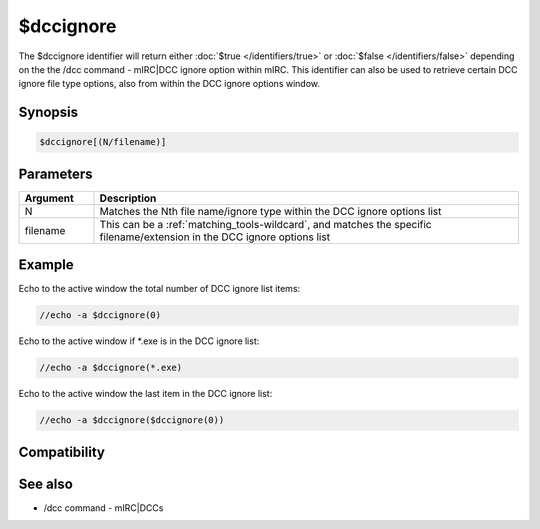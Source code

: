 $dccignore
==========

The $dccignore identifier will return either :doc:`$true </identifiers/true>` or :doc:`$false </identifiers/false>` depending on the the /dcc command - mIRC|DCC ignore option within mIRC. This identifier can also be used to retrieve certain DCC ignore file type options, also from within the DCC ignore options window.

Synopsis
--------

.. code:: text

    $dccignore[(N/filename)]

Parameters
----------

.. list-table::
    :widths: 15 85
    :header-rows: 1

    * - Parameter
      - Description

.. list-table::
    :widths: 15 85
    :header-rows: 1

    * - Argument
      - Description
    * - N
      - Matches the Nth file name/ignore type within the DCC ignore options list
    * - filename
      - This can be a :ref:`matching_tools-wildcard`, and matches the specific filename/extension in the DCC ignore options list

Example
-------

Echo to the active window the total number of DCC ignore list items:

.. code:: text

    //echo -a $dccignore(0)

Echo to the active window if *.exe is in the DCC ignore list:

.. code:: text

    //echo -a $dccignore(*.exe)

Echo to the active window the last item in the DCC ignore list:

.. code:: text

    //echo -a $dccignore($dccignore(0))

Compatibility
-------------

.. compatibility:: 5.61

See also
--------

.. hlist::
    :columns: 4

* /dcc command - mIRC|DCCs

